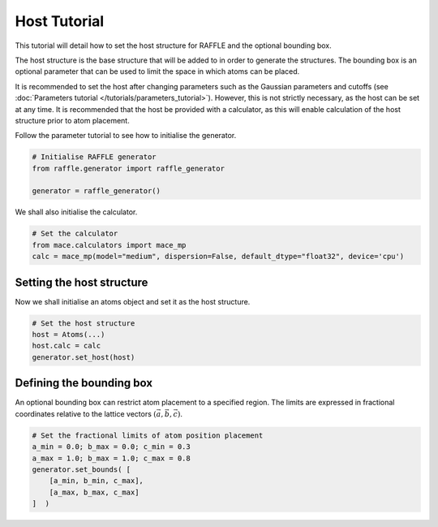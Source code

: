 .. host:

=============
Host Tutorial
=============

This tutorial will detail how to set the host structure for RAFFLE and the optional bounding box.

The host structure is the base structure that will be added to in order to generate the structures.
The bounding box is an optional parameter that can be used to limit the space in which atoms can be placed.


It is recommended to set the host after changing parameters such as the Gaussian parameters and cutoffs (see :doc:`Parameters tutorial </tutorials/parameters_tutorial>`).
However, this is not strictly necessary, as the host can be set at any time.
It is recommended that the host be provided with a calculator, as this will enable calculation of the host structure prior to atom placement.


Follow the parameter tutorial to see how to initialise the generator.

.. code-block:: python

    # Initialise RAFFLE generator
    from raffle.generator import raffle_generator

    generator = raffle_generator()

We shall also initialise the calculator.

.. code-block:: python

    # Set the calculator
    from mace.calculators import mace_mp
    calc = mace_mp(model="medium", dispersion=False, default_dtype="float32", device='cpu')


Setting the host structure
--------------------------

Now we shall initialise an atoms object and set it as the host structure.

.. code-block:: python

    # Set the host structure
    host = Atoms(...)
    host.calc = calc
    generator.set_host(host)


Defining the bounding box
--------------------------

An optional bounding box can restrict atom placement to a specified region.
The limits are expressed in fractional coordinates relative to the lattice vectors :math:`(\vec{a}, \vec{b}, \vec{c})`.

.. code-block:: python

    # Set the fractional limits of atom position placement
    a_min = 0.0; b_max = 0.0; c_min = 0.3
    a_max = 1.0; b_max = 1.0; c_max = 0.8
    generator.set_bounds( [
        [a_min, b_min, c_max],
        [a_max, b_max, c_max]
    ]  )
